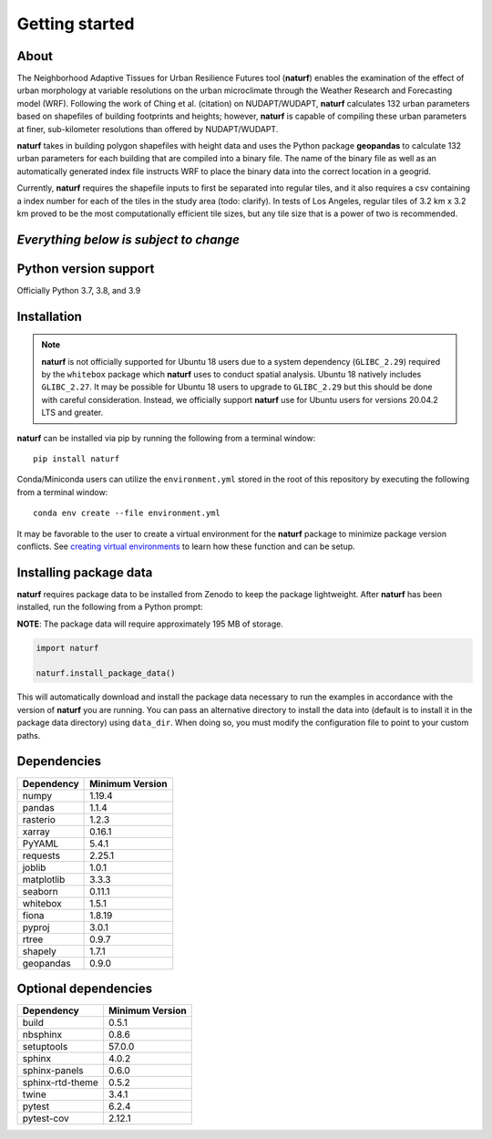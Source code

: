 Getting started
===============

About
-----

The Neighborhood Adaptive Tissues for Urban Resilience Futures tool (**naturf**) enables the examination of the effect of urban morphology at variable resolutions on the urban microclimate through the Weather Research and Forecasting model (WRF). Following the work of Ching et al. (citation) on NUDAPT/WUDAPT, **naturf** calculates 132 urban parameters based on shapefiles of building footprints and heights; however, **naturf** is capable of compiling these urban parameters at finer, sub-kilometer resolutions than offered by NUDAPT/WUDAPT.

**naturf** takes in building polygon shapefiles with height data and uses the Python package **geopandas** to calculate 132 urban parameters for each building that are compiled into a binary file. The name of the binary file as well as an automatically generated index file instructs WRF to place the binary data into the correct location in a geogrid. 

Currently, **naturf** requires the shapefile inputs to first be separated into regular tiles, and it also requires a csv containing a index number for each of the tiles in the study area (todo: clarify). In tests of Los Angeles, regular tiles of 3.2 km x 3.2 km proved to be the most computationally efficient tile sizes, but any tile size that is a power of two is recommended.

*Everything below is subject to change*
---------------------------------------

Python version support
----------------------

Officially Python 3.7, 3.8, and 3.9


Installation
------------

.. note::

  **naturf** is not officially supported for Ubuntu 18 users due to a system dependency (``GLIBC_2.29``) required by the ``whitebox`` package which **naturf** uses to conduct spatial analysis. Ubuntu 18 natively includes ``GLIBC_2.27``.  It may be possible for Ubuntu 18 users to upgrade to ``GLIBC_2.29`` but this should be done with careful consideration.  Instead, we officially support **naturf** use for Ubuntu users for versions 20.04.2 LTS and greater.

**naturf** can be installed via pip by running the following from a terminal window::

    pip install naturf

Conda/Miniconda users can utilize the ``environment.yml`` stored in the root of this repository by executing the following from a terminal window::

    conda env create --file environment.yml

It may be favorable to the user to create a virtual environment for the **naturf** package to minimize package version conflicts.  See `creating virtual environments <https://docs.python.org/3/library/venv.html>`_ to learn how these function and can be setup.

Installing package data
-----------------------

**naturf** requires package data to be installed from Zenodo to keep the package lightweight.  After **naturf** has been installed, run the following from a Python prompt:

**NOTE**:  The package data will require approximately 195 MB of storage.

.. code-block:: python

    import naturf

    naturf.install_package_data()

This will automatically download and install the package data necessary to run the examples in accordance with the version of **naturf** you are running.  You can pass an alternative directory to install the data into (default is to install it in the package data directory) using ``data_dir``.  When doing so, you must modify the configuration file to point to your custom paths. 


Dependencies
------------

=============   ================
Dependency      Minimum Version
=============   ================
numpy           1.19.4
pandas          1.1.4
rasterio        1.2.3
xarray          0.16.1
PyYAML          5.4.1
requests        2.25.1
joblib          1.0.1
matplotlib      3.3.3
seaborn         0.11.1
whitebox        1.5.1
fiona           1.8.19
pyproj          3.0.1
rtree           0.9.7
shapely         1.7.1
geopandas       0.9.0
=============   ================


Optional dependencies
---------------------

==================    ================
Dependency            Minimum Version
==================    ================
build                 0.5.1
nbsphinx              0.8.6
setuptools            57.0.0
sphinx                4.0.2
sphinx-panels         0.6.0
sphinx-rtd-theme      0.5.2
twine                 3.4.1
pytest                6.2.4
pytest-cov            2.12.1
==================    ================
